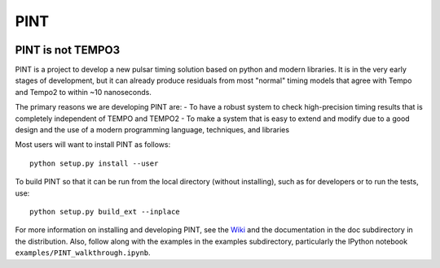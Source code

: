 PINT
====

.. image:: https://travis-ci.org/nanograv/PINT.svg?branch=master
    :target: https://travis-ci.org/nanograv/PINT

.. image:: https://readthedocs.org/projects/nanograv-pint/badge/?version=latest
    :target: http://nanograv-pint.readthedocs.io/en/latest/?badge=latest
    :alt: Documentation Status

.. image:: https://coveralls.io/repos/github/nanograv/PINT/badge.svg?branch=master
    :target: https://coveralls.io/github/nanograv/PINT?branch=master

.. image:: https://landscape.io/github/nanograv/PINT/master/landscape.svg?style=flat
    :target: https://landscape.io/github/nanograv/PINT/master
    :alt: Code Health

PINT is not TEMPO3
------------------

PINT is a project to develop a new pulsar timing solution based on
python and modern libraries. It is in the very early stages of
development, but it can already produce residuals from most "normal"
timing models that agree with Tempo and Tempo2 to within ~10
nanoseconds.

The primary reasons we are developing PINT are: - To have a robust
system to check high-precision timing results that is completely
independent of TEMPO and TEMPO2 - To make a system that is easy to
extend and modify due to a good design and the use of a modern
programming language, techniques, and libraries

Most users will want to install PINT as follows:

::

    python setup.py install --user

To build PINT so that it can be run from the local directory (without
installing), such as for developers or to run the tests, use:

::

    python setup.py build_ext --inplace

For more information on installing and developing PINT, see the
`Wiki <https://github.com/nanograv/PINT/wiki>`__ and the documentation
in the doc subdirectory in the distribution. Also, follow along with the
examples in the examples subdirectory, particularly the IPython notebook
``examples/PINT_walkthrough.ipynb``.
